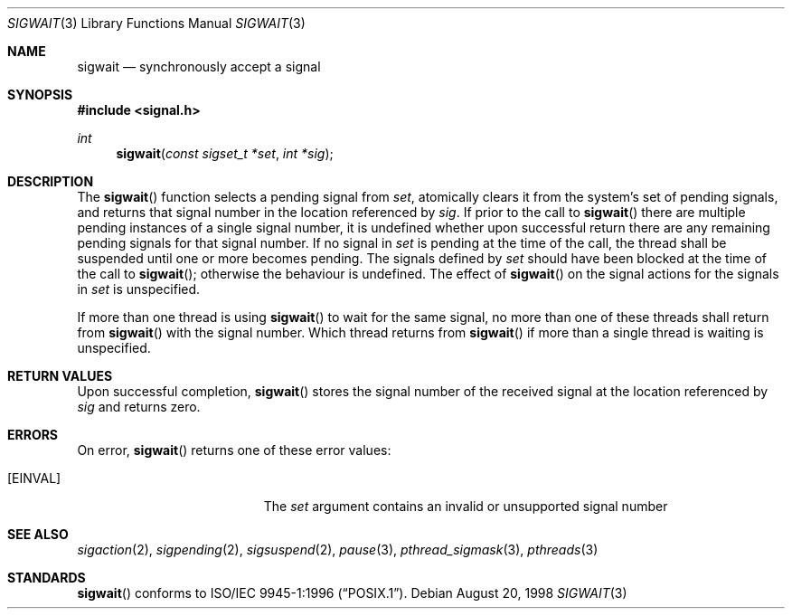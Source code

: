 .\" $OpenBSD: src/lib/libc_r/man/Attic/sigwait.3,v 1.10 2002/02/21 20:12:19 fgsch Exp $
.\"
.\" David Leonard <d@openbsd.org>, 1998. Public domain.
.Dd August 20, 1998
.Dt SIGWAIT 3
.Os
.Sh NAME
.Nm sigwait
.Nd synchronously accept a signal
.Sh SYNOPSIS
.Fd #include <signal.h>
.Ft int
.Fn sigwait "const sigset_t *set" "int *sig"
.Sh DESCRIPTION
The
.Fn sigwait
function selects a pending signal from
.Fa set ,
atomically clears it from the system's set of pending signals, and returns
that signal number in the location referenced by
.Fa sig .
If prior to the call to
.Fn sigwait
there are multiple pending instances of a single signal number,
it is undefined whether upon successful return there are any remaining pending signals for that signal number.
If no signal in
.Fa set
is pending at the time of the call,
the thread shall be suspended until one or more becomes pending.
The signals defined by
.Fa set
should have been blocked at the time of the call to
.Fn sigwait ;
otherwise the behaviour is undefined.
The effect of
.Fn sigwait
on the signal actions for the signals in
.Fa set
is unspecified.
.Pp
If more than one thread is using
.Fn sigwait
to wait for the same signal,
no more than one of these threads shall return from
.Fn sigwait
with the signal number.
Which thread returns from
.Fn sigwait
if more than a single thread is waiting is unspecified.
.Sh RETURN VALUES
Upon successful completion,
.Fn sigwait
stores the signal number of the received signal at the location referenced by
.Fa sig
and returns zero.
.Sh ERRORS
On error,
.Fn sigwait
returns one of these error values:
.Bl -tag -width Er
.It Bq Er EINVAL
The
.Fa set
argument contains an invalid or unsupported signal number
.El
.Sh SEE ALSO
.Xr sigaction 2 ,
.Xr sigpending 2 ,
.Xr sigsuspend 2 ,
.Xr pause 3 ,
.Xr pthread_sigmask 3 ,
.Xr pthreads 3
.Sh STANDARDS
.Fn sigwait
conforms to
.St -p1003.1-96 .
